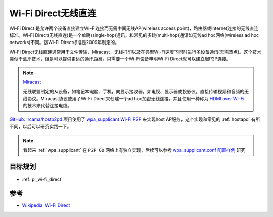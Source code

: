 .. _wi-fi_direct:

======================
Wi-Fi Direct无线直连
======================

Wi-Fi Direct 是允许两个设备直接建立Wi-Fi连接而无需中间无线AP(wireless access point)，路由器或Internet连接的无线直连标准。Wi-Fi Direct(无线直连)是一个单跳(single-hop)通讯，和常见的多跳(multi-hop)通讯如无线ad hoc网络(wireless ad hoc networks)不同。该Wi-Fi Direct标准是2009年制定的。

Wi-Fi Direct无线直连通常用于文件传输，Miracast，无线打印以及在典型Wi-Fi速度下同时进行多设备通讯(无需热点)。这个技术类似于蓝牙技术，但是可以提供更远的通讯距离。只需要一个Wi-Fi设备申明Wi-Fi Direct就可以建立起P2P连接。

.. note::

   `Miracast <https://en.wikipedia.org/wiki/Miracast>`_

   无线联盟制定的从设备，如笔记本电脑、手机，向显示接收器，如电视、显示器或投影仪，直接传输视频和音频的无线协议。Miracast协议使用了Wi-Fi Direct来创建一个ad hoc加密无线连接，并且使用一种称为 `HDMI over Wi-Fi <https://en.wikipedia.org/wiki/Wireless_HDMI>`_ 的技术来代替连接电缆。

`GitHub: Ircama/hostp2pd <https://github.com/Ircama/hostp2pd>`_ 项目使用了 `wpa_supplicant Wi-Fi P2P <https://jw1.fi/cgit/hostap/plain/wpa_supplicant/README-P2P>`_ 来实现host AP服务，这个实现和常见的 :ref:`hostapd` 有所不同，以后可以研究实践一下。

.. note::

   看起来 :ref:`wpa_supplicant` 在 ``P2P GO`` 网络上有独立实现，后续可以参考 `wpa_supplicant.conf 配置样例 <https://w1.fi/cgit/hostap/plain/wpa_supplicant/wpa_supplicant.conf>`_ 研究

目标规划
===========

- :ref:`pi_wi-fi_direct`

参考
=======

- `Wikipedia: Wi-Fi Direct <https://en.wikipedia.org/wiki/Wi-Fi_Direct>`_
